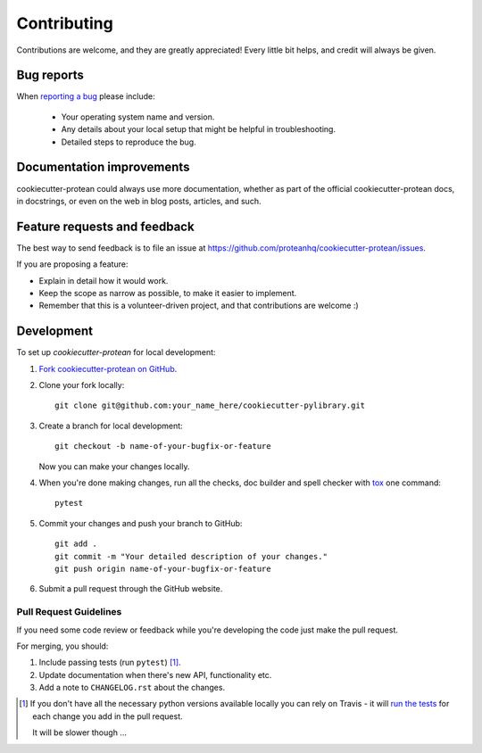 ============
Contributing
============

Contributions are welcome, and they are greatly appreciated! Every
little bit helps, and credit will always be given.

Bug reports
===========

When `reporting a bug <https://github.com/proteanhq/cookiecutter-protean/issues>`_ please include:

    * Your operating system name and version.
    * Any details about your local setup that might be helpful in troubleshooting.
    * Detailed steps to reproduce the bug.

Documentation improvements
==========================

cookiecutter-protean could always use more documentation, whether as part of the
official cookiecutter-protean docs, in docstrings, or even on the web in blog posts,
articles, and such.

Feature requests and feedback
=============================

The best way to send feedback is to file an issue at https://github.com/proteanhq/cookiecutter-protean/issues.

If you are proposing a feature:

* Explain in detail how it would work.
* Keep the scope as narrow as possible, to make it easier to implement.
* Remember that this is a volunteer-driven project, and that contributions are welcome :)

Development
===========

To set up `cookiecutter-protean` for local development:

1. `Fork cookiecutter-protean on GitHub <https://github.com/proteanhq/cookiecutter-protean/fork>`_.
2. Clone your fork locally::

    git clone git@github.com:your_name_here/cookiecutter-pylibrary.git

3. Create a branch for local development::

    git checkout -b name-of-your-bugfix-or-feature

   Now you can make your changes locally.

4. When you're done making changes, run all the checks, doc builder and spell checker with `tox <http://tox.readthedocs.io/en/latest/install.html>`_ one command::

    pytest

5. Commit your changes and push your branch to GitHub::

    git add .
    git commit -m "Your detailed description of your changes."
    git push origin name-of-your-bugfix-or-feature

6. Submit a pull request through the GitHub website.

Pull Request Guidelines
-----------------------

If you need some code review or feedback while you're developing the code just make the pull request.

For merging, you should:

1. Include passing tests (run ``pytest``) [1]_.
2. Update documentation when there's new API, functionality etc.
3. Add a note to ``CHANGELOG.rst`` about the changes.

.. [1] If you don't have all the necessary python versions available locally you can rely on Travis - it will
       `run the tests <https://travis-ci.org/proteanhq/cookiecutter-protean/pull_requests>`_ for each change you add in the pull request.

       It will be slower though ...
